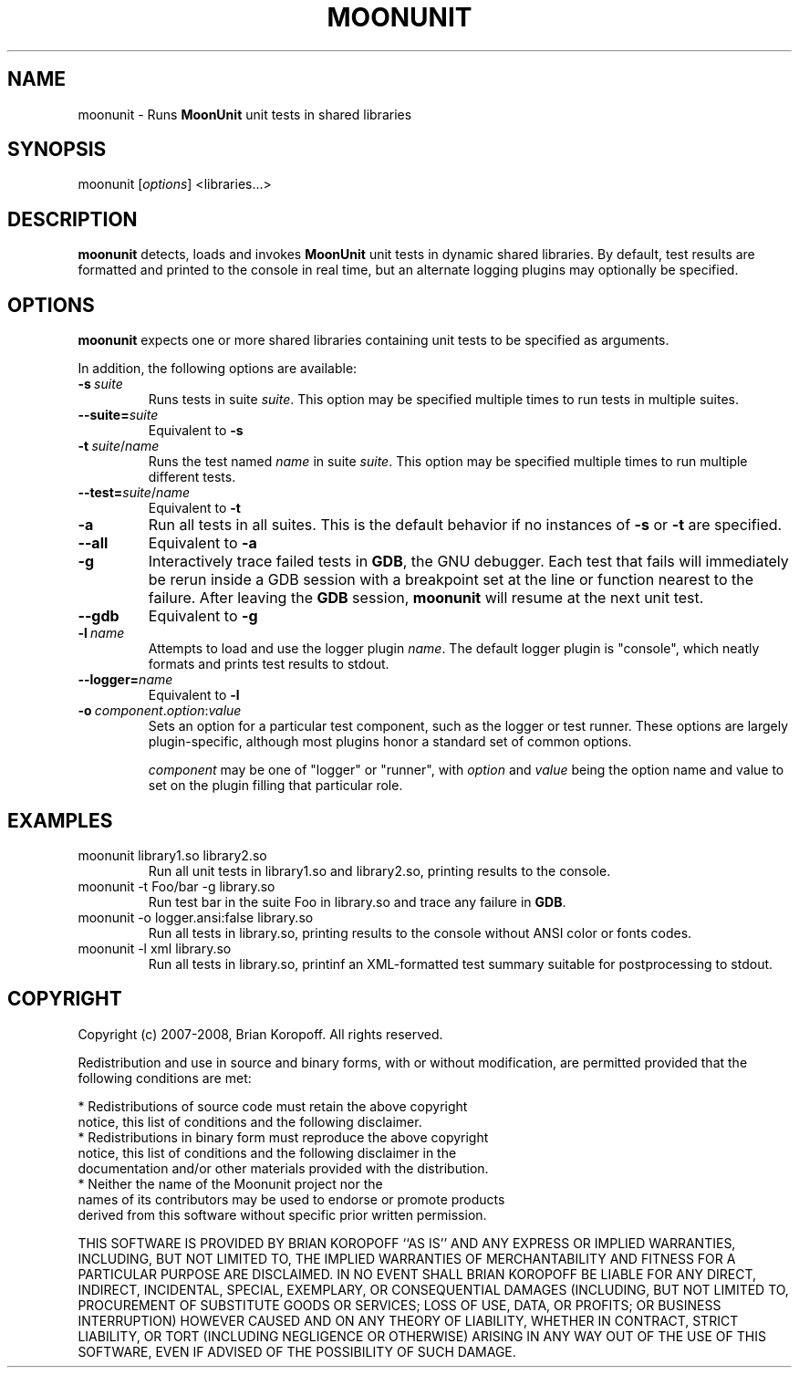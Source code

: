 .TH MOONUNIT "1" "February 2008"
.SH NAME
moonunit \- Runs \fBMoonUnit\fP unit tests in shared libraries
.SH SYNOPSIS
moonunit [\fIoptions\fP] <libraries...>
.SH DESCRIPTION
\fBmoonunit\fR detects, loads and invokes \fBMoonUnit\fR
unit tests in dynamic shared libraries.  By default, test
results are formatted and printed to the console in real
time, but an alternate logging plugins may optionally be
specified.

.SH OPTIONS
\fBmoonunit\fR expects one or more shared libraries
containing unit tests to be specified as arguments. 
.PP
In addition, the following options are available:
.PP
.IP \fB-s\fP\ \fIsuite\fP
Runs tests in suite \fIsuite\fP.  This option may be
specified multiple times to run tests in multiple
suites.
.IP \fB--suite=\fP\fIsuite\fP
Equivalent to \fB-s\fP
.IP \fB-t\fP\ \fIsuite\fP/\fIname\fP
Runs the test named \fIname\fP in suite \fIsuite\fP.  This
option may be specified multiple times to run multiple
different tests.
.IP \fB--test=\fP\fIsuite\fP/\fIname\fP
Equivalent to \fB-t\fP
.IP \fB-a\fP
Run all tests in all suites.  This is the default behavior
if no instances of \fB-s\fP or \fB-t\fP are specified.
.IP \fB--all\fP
Equivalent to \fB-a\fP
.IP \fB-g\fP
Interactively trace failed tests in \fBGDB\fP, the GNU debugger.
Each test that fails will immediately be rerun inside a GDB
session with a breakpoint set at the line or function nearest
to the failure.  After leaving the \fBGDB\fP session, \fBmoonunit\fR
will resume at the next unit test.
.IP \fB--gdb\fP
Equivalent to \fB-g\fP
.IP \fB-l\fP\ \fIname\fP
Attempts to load and use the logger plugin \fIname\fP.
The default logger plugin is "console", which neatly formats
and prints test results to stdout.
.IP \fB--logger=\fP\fIname\fP
Equivalent to \fB-l\fP
.IP \fB-o\fP\ \fIcomponent\fP.\fIoption\fP:\fIvalue\fP
Sets an option for a particular test component, such as
the logger or test runner.  These options are largely
plugin-specific, although most plugins honor a standard
set of common options.

\fIcomponent\fP may be one of "logger" or "runner", with
\fIoption\fP and \fIvalue\fP being the option name and value
to set on the plugin filling that particular role.
.SH EXAMPLES
.TP
moonunit library1.so library2.so
Run all unit tests in library1.so and library2.so, printing
results to the console.
.TP
moonunit -t Foo/bar -g library.so
Run test bar in the suite Foo in library.so and trace any
failure in \fBGDB\fP.
.TP
moonunit -o logger.ansi:false library.so
Run all tests in library.so, printing results to the console without
ANSI color or fonts codes.
.TP
moonunit -l xml library.so
Run all tests in library.so, printinf an XML-formatted test summary
suitable for postprocessing to stdout.
.SH COPYRIGHT
Copyright (c) 2007-2008, Brian Koropoff.  All rights reserved.

Redistribution and use in source and binary forms, with or without
modification, are permitted provided that the following conditions are met:

    * Redistributions of source code must retain the above copyright
      notice, this list of conditions and the following disclaimer.
    * Redistributions in binary form must reproduce the above copyright
      notice, this list of conditions and the following disclaimer in the
      documentation and/or other materials provided with the distribution.
    * Neither the name of the Moonunit project nor the
      names of its contributors may be used to endorse or promote products
      derived from this software without specific prior written permission.
 
THIS SOFTWARE IS PROVIDED BY BRIAN KOROPOFF ``AS IS'' AND ANY
EXPRESS OR IMPLIED WARRANTIES, INCLUDING, BUT NOT LIMITED TO, THE IMPLIED
WARRANTIES OF MERCHANTABILITY AND FITNESS FOR A PARTICULAR PURPOSE ARE
DISCLAIMED. IN NO EVENT SHALL BRIAN KOROPOFF BE LIABLE FOR ANY
DIRECT, INDIRECT, INCIDENTAL, SPECIAL, EXEMPLARY, OR CONSEQUENTIAL DAMAGES
(INCLUDING, BUT NOT LIMITED TO, PROCUREMENT OF SUBSTITUTE GOODS OR SERVICES;
LOSS OF USE, DATA, OR PROFITS; OR BUSINESS INTERRUPTION) HOWEVER CAUSED AND
ON ANY THEORY OF LIABILITY, WHETHER IN CONTRACT, STRICT LIABILITY, OR TORT
(INCLUDING NEGLIGENCE OR OTHERWISE) ARISING IN ANY WAY OUT OF THE USE OF THIS
SOFTWARE, EVEN IF ADVISED OF THE POSSIBILITY OF SUCH DAMAGE.
